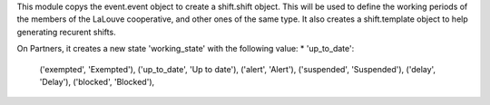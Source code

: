 This module copys the event.event object to create a shift.shift object. This
will be used to define the working periods of the members of the LaLouve
cooperative, and other ones of the same type.
It also creates a shift.template object to help generating recurent shifts.

On Partners, it creates a new state 'working_state' with the following value:
* 'up_to_date': 


        ('exempted', 'Exempted'),
        ('up_to_date', 'Up to date'),
        ('alert', 'Alert'),
        ('suspended', 'Suspended'),
        ('delay', 'Delay'),
        ('blocked', 'Blocked'),
